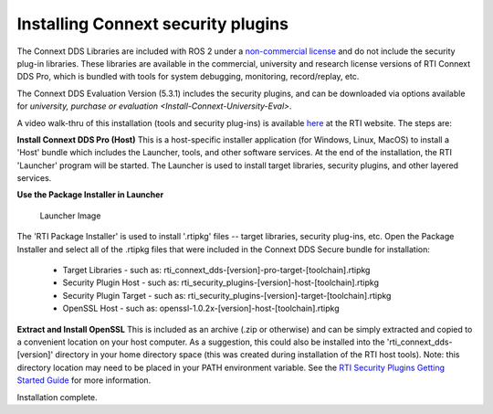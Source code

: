 Installing Connext security plugins
===================================

The Connext DDS Libraries are included with ROS 2 under a `non-commercial
license <https://www.rti.com/ncl>`__ and do not include the security
plug-in libraries. These libraries are available in the commercial,
university and research license versions of RTI Connext DDS Pro, which
is bundled with tools for system debugging, monitoring, record/replay,
etc.

The Connext DDS Evaluation Version (5.3.1) includes the security plugins, and can be downloaded via options available for `university, purchase or evaluation <Install-Connext-University-Eval>`.

A video walk-thru of this installation (tools and security plug-ins) is
available
`here <https://www.rti.com/gettingstarted/installwindows_secure>`__ at
the RTI website. The steps are:

**Install Connext DDS Pro (Host)**
This is a host-specific installer application (for Windows, Linux, MacOS) to install a 'Host' bundle which includes the Launcher, tools, and other software services.
At the end of the installation, the RTI 'Launcher' program will be started.
The Launcher is used to install target libraries, security plugins, and other layered services.

**Use the Package Installer in Launcher**

.. figure:: https://cdn2.hubspot.net/hub/1754418/file-3649043118-png/blog-files/launchermacos.png
   :alt: Launcher Image

   Launcher Image

The 'RTI Package Installer' is used to install '.rtipkg' files -- target
libraries, security plug-ins, etc. Open the Package Installer and select
all of the .rtipkg files that were included in the Connext DDS Secure
bundle for installation:

 * Target Libraries - such as: rti\_connext\_dds-[version]-pro-target-[toolchain].rtipkg
 * Security Plugin Host - such as: rti\_security\_plugins-[version]-host-[toolchain].rtipkg
 * Security Plugin Target - such as: rti\_security\_plugins-[version]-target-[toolchain].rtipkg
 * OpenSSL Host - such as: openssl-1.0.2x-[version]-host-[toolchain].rtipkg

**Extract and Install OpenSSL**
This is included as an archive (.zip or
otherwise) and can be simply extracted and copied to a convenient
location on your host computer. As a suggestion, this could also be
installed into the 'rti\_connext\_dds-[version]' directory in your home
directory space (this was created during installation of the RTI host
tools). Note: this directory location may need to be placed in your PATH
environment variable.
See the `RTI Security Plugins Getting Started Guide <https://community.rti.com/static/documentation/connext-dds/5.3.1/doc/manuals/connext_dds/dds_security/RTI_SecurityPlugins_GettingStarted.pdf>`__ for more information.

Installation complete.
